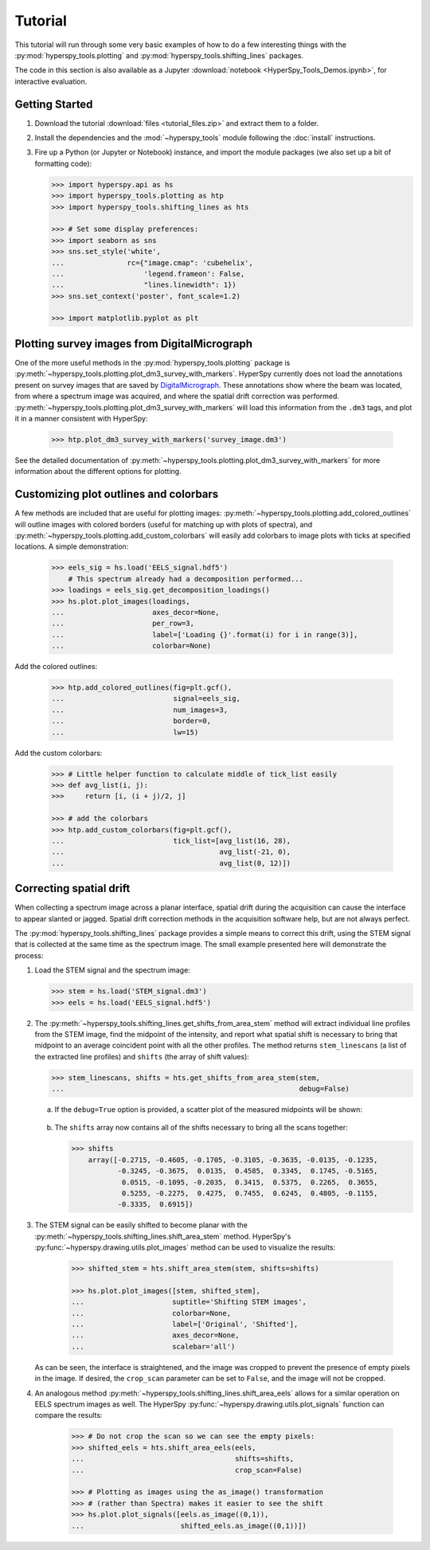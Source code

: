 Tutorial
========

This tutorial will run through some very basic examples of how to do a few
interesting things with the :py:mod:`hyperspy_tools.plotting` and
:py:mod:`hyperspy_tools.shifting_lines` packages.

The code in this section is also available as a Jupyter
:download:`notebook <HyperSpy_Tools_Demos.ipynb>`, for interactive evaluation.

Getting Started
+++++++++++++++

#.  Download the tutorial :download:`files <tutorial_files.zip>` and extract
    them to a folder.

#.  Install the dependencies and the :mod:`~hyperspy_tools` module
    following the :doc:`install` instructions.

#.  Fire up a Python (or Jupyter or Notebook) instance, and import the module
    packages (we also set up a bit of formatting code):

    ..  code-block:: python

        >>> import hyperspy.api as hs
        >>> import hyperspy_tools.plotting as htp
        >>> import hyperspy_tools.shifting_lines as hts

        >>> # Set some display preferences:
        >>> import seaborn as sns
        >>> sns.set_style('white',
        ...               rc={"image.cmap": 'cubehelix',
        ...                   'legend.frameon': False,
        ...                   "lines.linewidth": 1})
        >>> sns.set_context('poster', font_scale=1.2)

        >>> import matplotlib.pyplot as plt

Plotting survey images from DigitalMicrograph
+++++++++++++++++++++++++++++++++++++++++++++

One of the more useful methods in the :py:mod:`hyperspy_tools.plotting`
package is :py:meth:`~hyperspy_tools.plotting.plot_dm3_survey_with_markers`.
HyperSpy currently does not load the annotations present on survey images
that are saved by `DigitalMicrograph <http://www.gatan.com/products/tem-
analysis/gatan-microscopy-suite-software>`_. These annotations show where
the beam was located, from where a spectrum image was acquired, and where
the spatial drift correction was performed.
:py:meth:`~hyperspy_tools.plotting.plot_dm3_survey_with_markers` will load
this information from the ``.dm3`` tags, and plot it in a manner consistent
with HyperSpy:

    .. code-block:: python

        >>> htp.plot_dm3_survey_with_markers('survey_image.dm3')

    .. figure:: figures/survey_image.png
       :width: 500 px
       :alt: DigitalMicrograph Survey Image
       :align: center

See the detailed documentation of :py:meth:`~hyperspy_tools.plotting.plot_dm3_survey_with_markers`
for more information about the different options for plotting.

Customizing plot outlines and colorbars
+++++++++++++++++++++++++++++++++++++++

A few methods are included that are useful for plotting images:
:py:meth:`~hyperspy_tools.plotting.add_colored_outlines` will outline images
with colored borders (useful for matching up with plots of spectra), and
:py:meth:`~hyperspy_tools.plotting.add_custom_colorbars` will easily add colorbars
to image plots with ticks at specified locations. A simple demonstration:

    ..  code-block:: python

        >>> eels_sig = hs.load('EELS_signal.hdf5')
            # This spectrum already had a decomposition performed...
        >>> loadings = eels_sig.get_decomposition_loadings()
        >>> hs.plot.plot_images(loadings,
        ...                     axes_decor=None,
        ...                     per_row=3,
        ...                     label=['Loading {}'.format(i) for i in range(3)],
        ...                     colorbar=None)

    .. figure:: figures/loadings_wo_outlines.png
       :width: 100%
       :alt: Plain plot of decomposition loadings
       :align: center

Add the colored outlines:

    .. code-block:: python

        >>> htp.add_colored_outlines(fig=plt.gcf(),
        ...                          signal=eels_sig,
        ...                          num_images=3,
        ...                          border=0,
        ...                          lw=15)

    ..  figure:: figures/loadings_with_outlines.png
        :width: 100%
        :alt: Decomposition loadings with outlines
        :align: center

Add the custom colorbars:

    .. code-block:: python

        >>> # Little helper function to calculate middle of tick_list easily
        >>> def avg_list(i, j):
        >>>     return [i, (i + j)/2, j]

        >>> # add the colorbars
        >>> htp.add_custom_colorbars(fig=plt.gcf(),
        ...                          tick_list=[avg_list(16, 28),
        ...                                     avg_list(-21, 0),
        ...                                     avg_list(0, 12)])

    ..  figure:: figures/loadings_with_colorbars.png
        :width: 100%
        :alt: Decomposition loadings with outlines
        :align: center


Correcting spatial drift
++++++++++++++++++++++++

When collecting a spectrum image across a planar interface, spatial drift
during the acquisition can cause the interface to appear slanted or jagged.
Spatial drift correction methods in the acquisition software help, but are
not always perfect.

The :py:mod:`hyperspy_tools.shifting_lines` package provides a simple
means to correct this drift, using the STEM signal that is collected at the
same time as the spectrum image. The small example presented here will
demonstrate the process:

#.  Load the STEM signal and the spectrum image:

    .. code-block:: python

        >>> stem = hs.load('STEM_signal.dm3')
        >>> eels = hs.load('EELS_signal.hdf5')

#.  The :py:meth:`~hyperspy_tools.shifting_lines.get_shifts_from_area_stem`
    method will extract individual line profiles from the STEM image, find
    the midpoint of the intensity, and report what spatial shift is necessary
    to bring that midpoint to an average coincident point with all the other
    profiles. The method returns ``stem_linescans`` (a list of the extracted
    line profiles) and ``shifts`` (the array of shift values):

    .. code-block:: python

        >>> stem_linescans, shifts = hts.get_shifts_from_area_stem(stem,
        ...                                                        debug=False)

    a.  If the ``debug=True`` option is provided, a scatter plot of the
        measured midpoints will be shown:

        ..  figure:: figures/midpoints_plot.png
            :width: 100%
            :alt: Plot of line scan midpoints
            :align: center

    b.  The ``shifts`` array now contains all of the shifts necessary to bring
        all the scans together:

        ..  code-block:: python

            >>> shifts
                array([-0.2715, -0.4605, -0.1705, -0.3105, -0.3635, -0.0135, -0.1235,
                       -0.3245, -0.3675,  0.0135,  0.4585,  0.3345,  0.1745, -0.5165,
                        0.0515, -0.1095, -0.2035,  0.3415,  0.5375,  0.2265,  0.3655,
                        0.5255, -0.2275,  0.4275,  0.7455,  0.6245,  0.4805, -0.1155,
                       -0.3335,  0.6915])

#.  The STEM signal can be easily shifted to become planar with the
    :py:meth:`~hyperspy_tools.shifting_lines.shift_area_stem` method.
    HyperSpy's :py:func:`~hyperspy.drawing.utils.plot_images` method can
    be used to visualize the results:

        ..  code-block:: python

            >>> shifted_stem = hts.shift_area_stem(stem, shifts=shifts)

            >>> hs.plot.plot_images([stem, shifted_stem],
            ...                     suptitle='Shifting STEM images',
            ...                     colorbar=None,
            ...                     label=['Original', 'Shifted'],
            ...                     axes_decor=None,
            ...                     scalebar='all')

        ..  figure:: figures/shifted_stem.png
            :width: 100%
            :alt: Comparison of shifted STEM image to original
            :align: center

    As can be seen, the interface is straightened, and the image was cropped
    to prevent the presence of empty pixels in the image. If desired, the
    ``crop_scan`` parameter can be set to ``False``, and the image will not be
    cropped.

#.  An analogous method :py:meth:`~hyperspy_tools.shifting_lines.shift_area_eels`
    allows for a similar operation on EELS spectrum images as well. The
    HyperSpy :py:func:`~hyperspy.drawing.utils.plot_signals` function can
    compare the results:

        ..  code-block:: python

            >>> # Do not crop the scan so we can see the empty pixels:
            >>> shifted_eels = hts.shift_area_eels(eels,
            ...                                    shifts=shifts,
            ...                                    crop_scan=False)

            >>> # Plotting as images using the as_image() transformation
            >>> # (rather than Spectra) makes it easier to see the shift
            >>> hs.plot.plot_signals([eels.as_image((0,1)),
            ...                       shifted_eels.as_image((0,1))])

        ..  figure:: figures/shifted_eels.png
            :width: 100%
            :alt: Comparison of shifted EELS signals to original
            :align: center
